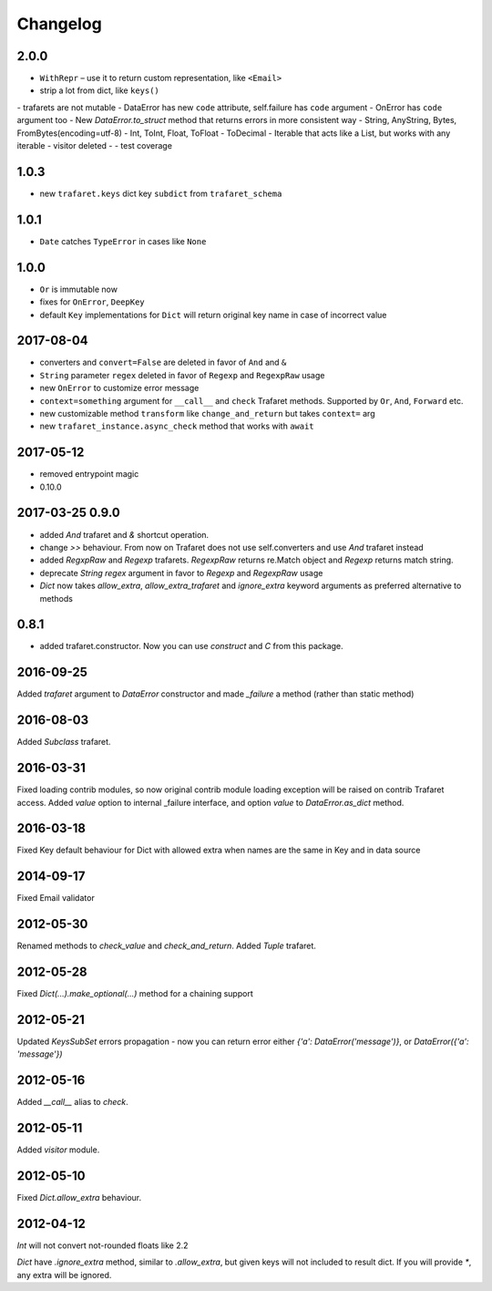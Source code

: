 Changelog
=========

2.0.0
-----

- ``WithRepr`` – use it to return custom representation, like ``<Email>``
- strip a lot from dict, like ``keys()``
- trafarets are not mutable
- DataError has new ``code`` attribute, self.failure has ``code`` argument
- OnError has ``code`` argument too
- New `DataError.to_struct` method that returns errors in more consistent way
- String, AnyString, Bytes, FromBytes(encoding=utf-8)
- Int, ToInt, Float, ToFloat
- ToDecimal
- Iterable that acts like a List, but works with any iterable
- visitor deleted
-
- test coverage


1.0.3
-----
- new ``trafaret.keys`` dict key ``subdict`` from ``trafaret_schema``

1.0.1
-----
- ``Date`` catches ``TypeError`` in cases like ``None``


1.0.0
-----
- ``Or`` is immutable now
- fixes for ``OnError``, ``DeepKey``
- default ``Key`` implementations for ``Dict`` will return original key name
  in case of incorrect value


2017-08-04
----------

- converters and ``convert=False`` are deleted in favor of ``And`` and ``&``
- ``String`` parameter ``regex`` deleted in favor of ``Regexp`` and ``RegexpRaw`` usage
- new ``OnError`` to customize error message
- ``context=something`` argument for ``__call__`` and ``check`` Trafaret methods.
  Supported by ``Or``, ``And``, ``Forward`` etc.
- new customizable method ``transform`` like ``change_and_return`` but takes ``context=`` arg
- new ``trafaret_instance.async_check`` method that works with ``await``


2017-05-12
----------

- removed entrypoint magic
- 0.10.0


2017-03-25 0.9.0
----------------

- added `And` trafaret and `&` shortcut operation.
- change `>>` behaviour. From now on Trafaret does not use self.converters and use `And` trafaret instead
- added `RegxpRaw` and `Regexp` trafarets. `RegexpRaw` returns re.Match object and `Regexp` returns match string.
- deprecate `String` `regex` argument in favor to `Regexp` and `RegexpRaw` usage
- `Dict` now takes `allow_extra`, `allow_extra_trafaret` and `ignore_extra` keyword arguments as preferred alternative to methods


0.8.1
-----

- added trafaret.constructor. Now you can use `construct` and `C` from this package.


2016-09-25
----------

Added `trafaret` argument to `DataError` constructor and made `_failure`
a method (rather than static method)


2016-08-03
----------

Added `Subclass` trafaret.


2016-03-31
----------

Fixed loading contrib modules, so now original contrib module loading exception will be raised on contrib Trafaret access.
Added `value` option to internal _failure interface, and option `value` to `DataError.as_dict` method.


2016-03-18
----------

Fixed Key default behaviour for Dict with allowed extra when names are the
same in Key and in data source


2014-09-17
----------

Fixed Email validator


2012-05-30
----------

Renamed methods to `check_value` and `check_and_return`.
Added `Tuple` trafaret.


2012-05-28
----------

Fixed `Dict(...).make_optional(...)` method for a chaining support


2012-05-21
----------

Updated `KeysSubSet` errors propagation - now you can return error either
`{'a': DataError('message')}`, or `DataError({'a': 'message'})`


2012-05-16
----------

Added `__call__` alias to `check`.


2012-05-11
----------

Added `visitor` module.


2012-05-10
----------

Fixed `Dict.allow_extra` behaviour.


2012-04-12
----------

`Int` will not convert not-rounded floats like 2.2

`Dict` have `.ignore_extra` method, similar to `.allow_extra`, but given keys
will not included to result dict. If you will provide `*`, any extra will be ignored.
